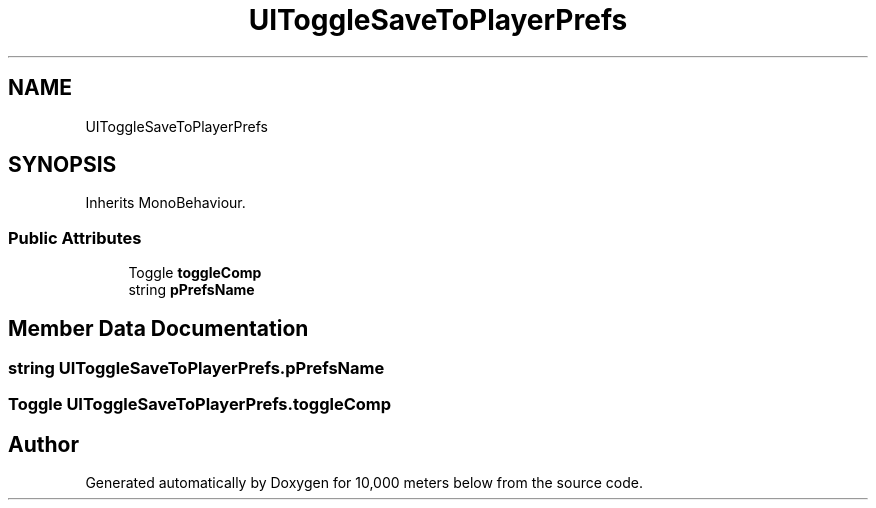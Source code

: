 .TH "UIToggleSaveToPlayerPrefs" 3 "Sun Dec 12 2021" "10,000 meters below" \" -*- nroff -*-
.ad l
.nh
.SH NAME
UIToggleSaveToPlayerPrefs
.SH SYNOPSIS
.br
.PP
.PP
Inherits MonoBehaviour\&.
.SS "Public Attributes"

.in +1c
.ti -1c
.RI "Toggle \fBtoggleComp\fP"
.br
.ti -1c
.RI "string \fBpPrefsName\fP"
.br
.in -1c
.SH "Member Data Documentation"
.PP 
.SS "string UIToggleSaveToPlayerPrefs\&.pPrefsName"

.SS "Toggle UIToggleSaveToPlayerPrefs\&.toggleComp"


.SH "Author"
.PP 
Generated automatically by Doxygen for 10,000 meters below from the source code\&.
